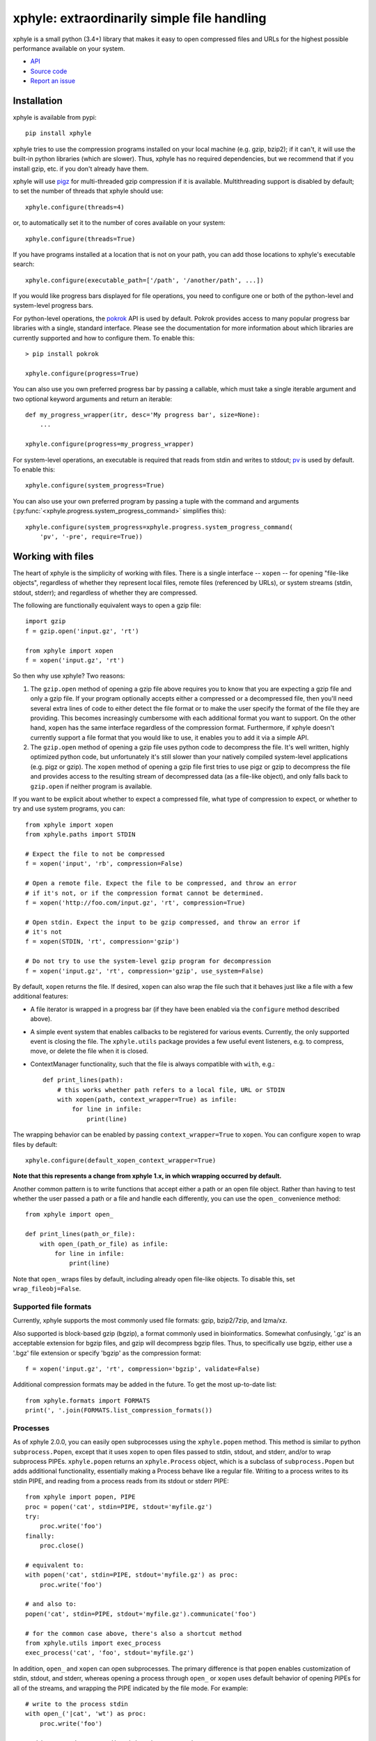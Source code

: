 xphyle: extraordinarily simple file handling
============================================

.. image:: logo.png
   :height: 200px
   :width: 200 px

xphyle is a small python (3.4+) library that makes it easy to open compressed
files and URLs for the highest possible performance available on your system.

* `API <api/modules.html>`_
* `Source code <https://github.com/jdidion/xphyle/>`_
* `Report an issue <https://github.com/jdidion/xphyle/issues>`_

Installation
------------

xphyle is available from pypi::

    pip install xphyle

xphyle tries to use the compression programs installed on your local machine (e.g. gzip, bzip2); if it can't, it will use the built-in python libraries (which are slower). Thus, xphyle has no required dependencies, but we recommend that if you install gzip, etc. if you don't already have them.

xphyle will use `pigz <http://zlib.net/pigz/>`_ for multi-threaded gzip compression if it is available. Multithreading support is disabled by default; to set the number of threads that xphyle should use::

    xphyle.configure(threads=4)

or, to automatically set it to the number of cores available on your system::

    xphyle.configure(threads=True)

If you have programs installed at a location that is not on your path, you can add those locations to xphyle's executable search::

    xphyle.configure(executable_path=['/path', '/another/path', ...])

If you would like progress bars displayed for file operations, you need to configure one or both of the python-level and system-level progress bars.

For python-level operations, the `pokrok <https://pypi.python.org/pypi/pokrok>`_ API is used by default. Pokrok provides access to many popular progress bar libraries with a single, standard interface. Please see the documentation for more information about which libraries are currently supported and how to configure them. To enable this::

    > pip install pokrok

    xphyle.configure(progress=True)

You can also use you own preferred progress bar by passing a callable, which must take a single iterable argument and two optional keyword arguments and return an iterable::

    def my_progress_wrapper(itr, desc='My progress bar', size=None):
        ...

    xphyle.configure(progress=my_progress_wrapper)

For system-level operations, an executable is required that reads from stdin and writes to stdout; `pv <http://www.ivarch.com/programs/quickref/pv.shtml>`_ is used by default. To enable this::

    xphyle.configure(system_progress=True)

You can also use your own preferred program by passing a tuple with the command and arguments (:py:func:`<xphyle.progress.system_progress_command>` simplifies this)::

    xphyle.configure(system_progress=xphyle.progress.system_progress_command(
        'pv', '-pre', require=True))

Working with files
------------------

The heart of xphyle is the simplicity of working with files. There is a single interface -- ``xopen`` -- for opening "file-like objects", regardless of whether they represent local files, remote files (referenced by URLs), or system streams (stdin, stdout, stderr); and regardless of whether they are compressed.

The following are functionally equivalent ways to open a gzip file::

    import gzip
    f = gzip.open('input.gz', 'rt')

    from xphyle import xopen
    f = xopen('input.gz', 'rt')

So then why use xphyle? Two reasons:

1. The ``gzip.open`` method of opening a gzip file above requires you to know that you are expecting a gzip file and only a gzip file. If your program optionally accepts either a compressed or a decompressed file, then you'll need several extra lines of code to either detect the file format or to make the user specify the format of the file they are providing. This becomes increasingly cumbersome with each additional format you want to support. On the other hand, ``xopen`` has the same interface regardless of the compression format. Furthermore, if xphyle doesn't currently support a file format that you would like to use, it enables you to add it via a simple API.
2. The ``gzip.open`` method of opening a gzip file uses python code to decompress the file. It's well written, highly optimized python code, but unfortunately it's still slower than your natively compiled system-level applications (e.g. pigz or gzip). The ``xopen`` method of opening a gzip file first tries to use pigz or gzip to decompress the file and provides access to the resulting stream of decompressed data (as a file-like object), and only falls back to ``gzip.open`` if neither program is available.

If you want to be explicit about whether to expect a compressed file, what type of compression to expect, or whether to try and use system programs, you can::

    from xphyle import xopen
    from xphyle.paths import STDIN

    # Expect the file to not be compressed
    f = xopen('input', 'rb', compression=False)

    # Open a remote file. Expect the file to be compressed, and throw an error
    # if it's not, or if the compression format cannot be determined.
    f = xopen('http://foo.com/input.gz', 'rt', compression=True)

    # Open stdin. Expect the input to be gzip compressed, and throw an error if
    # it's not
    f = xopen(STDIN, 'rt', compression='gzip')

    # Do not try to use the system-level gzip program for decompression
    f = xopen('input.gz', 'rt', compression='gzip', use_system=False)

By default, ``xopen`` returns the file. If desired, ``xopen`` can also wrap the file such that it behaves just like a file with a few additional features:

* A file iterator is wrapped in a progress bar (if they have been enabled via the ``configure`` method described above).
* A simple event system that enables callbacks to be registered for various events. Currently, the only supported event is closing the file. The ``xphyle.utils`` package provides a few useful event listeners, e.g. to compress, move, or delete the file when it is closed.
* ContextManager functionality, such that the file is always compatible with ``with``, e.g.::

    def print_lines(path):
        # this works whether path refers to a local file, URL or STDIN
        with xopen(path, context_wrapper=True) as infile:
            for line in infile:
                print(line)

The wrapping behavior can be enabled by passing ``context_wrapper=True`` to ``xopen``. You can configure ``xopen`` to wrap files by default::

    xphyle.configure(default_xopen_context_wrapper=True)

**Note that this represents a change from xphyle 1.x, in which wrapping occurred by default.**

Another common pattern is to write functions that accept either a path or an open file object. Rather than having to test whether the user passed a path or a file and handle each differently, you can use the ``open_`` convenience method::

    from xphyle import open_

    def print_lines(path_or_file):
        with open_(path_or_file) as infile:
            for line in infile:
                print(line)

Note that ``open_`` wraps files by default, including already open file-like objects. To disable this, set ``wrap_fileobj=False``.

Supported file formats
~~~~~~~~~~~~~~~~~~~~~~

Currently, xphyle supports the most commonly used file formats: gzip, bzip2/7zip, and lzma/xz.

Also supported is block-based gzip (bgzip), a format commonly used in bioinformatics. Somewhat confusingly, '.gz' is an acceptable extension for bgzip files, and gzip will decompress bgzip files. Thus, to specifically use bgzip, either use a '.bgz' file extension or specify 'bgzip' as the compression format::

    f = xopen('input.gz', 'rt', compression='bgzip', validate=False)

Additional compression formats may be added in the future. To get the most up-to-date list::

    from xphyle.formats import FORMATS
    print(', '.join(FORMATS.list_compression_formats())

Processes
~~~~~~~~~

As of xphyle 2.0.0, you can easily open subprocesses using the ``xphyle.popen`` method. This method is similar to python ``subprocess.Popen``, except that it uses ``xopen`` to open files passed to stdin, stdout, and stderr, and/or to wrap subprocess PIPEs. ``xphyle.popen`` returns an ``xphyle.Process`` object, which is a subclass of ``subprocess.Popen`` but adds additional functionality, essentially making a Process behave like a regular file. Writing to a process writes to its stdin PIPE, and reading from a process reads from its stdout or stderr PIPE::

    from xphyle import popen, PIPE
    proc = popen('cat', stdin=PIPE, stdout='myfile.gz')
    try:
        proc.write('foo')
    finally:
        proc.close()

    # equivalent to:
    with popen('cat', stdin=PIPE, stdout='myfile.gz') as proc:
        proc.write('foo')

    # and also to:
    popen('cat', stdin=PIPE, stdout='myfile.gz').communicate('foo')

    # for the common case above, there's also a shortcut method
    from xphyle.utils import exec_process
    exec_process('cat', 'foo', stdout='myfile.gz')

In addition, ``open_`` and ``xopen`` can open subprocesses. The primary difference is that ``popen`` enables customization of stdin, stdout, and stderr, whereas opening a process through ``open_`` or ``xopen`` uses default behavior of opening PIPEs for all of the streams, and wrapping the PIPE indicated by the file mode. For example::

    # write to the process stdin
    with open_('|cat', 'wt') as proc:
        proc.write('foo')

    # this command wraps stdin with gzip compression
    with open_('|zcat', 'wt', compression='gzip') as proc:
        proc.write('foo')

    # this command wraps stdout with gzip decompression;
    # furthermore, the compression format is determined
    # automatically
    with open_('|gzip -c foobar.txt', 'rt') as proc:
        text = proc.read()

Note that with ``open_`` and ``xopen``, the system command must be specified as a string starting with '|'.

Buffers
~~~~~~~

As of xphyle 2.1.0, ``open_`` and ``xopen`` can also open buffer types. A buffer is an instance of ``io.StringIO`` or ``io.BytesIO`` (or similar) -- basically an in memory read/write buffer. Passing open buffer objects worked before (they were treated as file-like), but now there is a special file type -- ``FileType.BUFFER`` -- that will cause them to be handled  a bit differently. In addition, you can now pass ``str`` or ``bytes`` (the type objects) to automatically create the corresponding buffer type::

    with open_(str) as buf:
        buf.write('foo')
    string_foo = buf.getvalue()

    # with compression, type must be 'bytes'
    with open_(bytes, compression='gzip') as buf:
        buf.write('foo')
    compressed_foo = buf.getvalue()

You can also create readable buffers by passing the string/bytes to read instead of a path, and explicitly specifying the file type::

    with open_("This is a string I want to read", file_type=FileType.BUFFER) as buf:
        buf_str = buf.read()

Reading/writing data
~~~~~~~~~~~~~~~~~~~~

The ``xphyle.utils`` module provides methods for many of the common operations that you'll want to perform on files. A few examples are shown below; you can read the `API docs <api/modules.html#module-xphyle.utils>`_ for a full list of methods and more detailed descriptions of each.

There are pairs of methods for reading/writing text and binary data using iterators::

    # Copy from one file to another, changing the line separator from
    # unix to windows
    from xphyle.utils import read_lines, write_lines
    write_lines(
        read_lines('linux_file.txt')
        'windows_file.txt',
        linesep='\r')

    # Copy from one binary file to another, changing the encoding from
    # ascii to utf-8
    from xphyle.utils import read_bytes, write_bytes
    def ascii2utf8(x):
        if isinstance(x, bytes):
            x = x.decode('ascii')
        return x.encode('utf-8')
    write_bytes(
        read_bytes('ascii_file.txt', convert=ascii2utf8),
        'utf8-file.txt')

There's another pair of methods for reading/writing key=value files::

    from collections import OrderedDict
    from xphyle.utils import read_dict, write_dict
    cats = OrderedDict((fluffy,'calico'), (droopy,'tabby'), (sneezy,'siamese'))
    write_dict(cats, 'cats.txt.gz')
    # change from '=' to '\t' delimited; preserve the order of the items
    write_dict(
        read_dict(cats, 'cats.txt.gz', ordered=True),
        'cats.tsv', sep='\t')

You can also read from delimited files such as csv and tsv::

    from xphyle.utils import read_delimited, read_delimited_as_dict

    class Dog(object):
        def __init__(self, name, age, breed):
            self.name = name
            self.age = age
            self.breed = breed
        def pet(self): ...
        def say(self, message): ...

    for dog in read_delimited(
            'dogs.txt.gz', header=True,
            converters=(str,int,str),
            row_type=Dog):
        dog.pet()

    dogs = read_delimited_as_dict(
            'dogs.txt.gz', header=True,
            key='name', converters=(str,int,str),
            row_type=Dog):
    dogs['Barney'].say('Good Boy!')

There are convenience methods for compressing and decompressing files::

    from xphyle.utils import compress_file, decompress_file, transcode_file

    # Gzip compress recipes.txt, and delete the original
    compress_file('recipes.txt', compression='gzip', keep=False)

    # decompress a remote compressed file to a local file
    decompress_file('http://recipes.com/allrecipes.txt.gz',
                    'local_recipes.txt')

    # Change from gzip to bz2 compression:
    transcode_file('http://recipes.com/allrecipes.txt.gz',
                   'local_recipes.txt.bz2')

There is a replacement for ``fileinput``::

    from xphyle.utils import fileinput

    # By default, read from the files specified as command line arguments,
    # or stdin if there are no command line arguments, and autodetect
    # the compression format
    for line in fileinput():
        print(line)

    # Read from multiple files as if they were one
    for line in fileinput(('myfile.txt', 'myotherfile.txt.gz')):
        print(line)

There's also a set of classes for writing to multiple files::

    from xphyle.utils import fileoutput
    from xphyle.utils import TeeFileOutput, CycleFileOutput, NCycleFileOutput

    # write all lines in sourcefile.txt to both file1 and file2.gz
    with fileoutput(
            ('file1', 'file2.gz'),
            file_output_type=TeeFileOutput) as out:
        out.writelines(read_lines('sourcefile.txt'))

    # Alternate writing each line in sourcefile.txt to file1 and file2.gz
    with fileoutput(
            ('file1', 'file2.gz'),
            file_output_type=CycleFileOutput) as out:
        out.writelines(read_lines('sourcefile.txt'))

    # Alternate writing four lines in sourcefile.txt to file1 and file2.gz
    with fileoutput(
            ('file1', 'file2.gz'),
            file_output_type=NCycleFileOutput, n=4) as out:
        out.writelines(read_lines('sourcefile.txt'))

    # Write up to 10,000 lines in each file before opening the next file
    with RollingFileOutput('file{}.gz', n=10000) as out:
        out.writelines(read_lines('sourcefile.txt'))

And finally, there's some miscellaneous methods such as linecount::

    from xphyle.utils import linecount
    print("There are {} lines in file {}".format(
        linecount(path), path))

File paths
~~~~~~~~~~

The ``xphyle.paths`` module provides methods for working with file paths. The `API docs <api/modules.html#module-xphyle.paths>`_ have a full list of methods and more detailed descriptions of each. Here are a few examples::

    from xphyle.paths import *

    # Get the absolute path, being smart about STDIN/STDOUT/STDERR and
    # home directory shortcuts
    abspath('/foo/bar/baz') # -> /foo/bar/baz
    abspath('foo') # -> /path/to/current/dir/foo
    abspath('~/foo') # -> /home/myname/foo
    abspath(STDIN) # -> STDIN

    # Splat a path into its component parts
    dir, name, *extensions = split_path('/home/joe/foo.txt.gz') # ->
        # dir = '/home/joe'
        # name = 'foo'
        # extensions = ['txt', 'gz']

    # Check that a path exists, is a file, and allows reading
    # Raises IOError if any of the expectations are violated,
    # otherwise returns the fully resolved path
    path = check_path('file.txt.gz', 'f', 'r')

    # Shortcuts to check whether a file is readable/writeable
    path = check_readable_file('file.txt')
    path = check_writeable_file('file.txt')

    # There are also 'safe' versions of the methods that return
    # None rather than raise IOError
    path = safe_check_readable_file('nonexistant_file.txt') # path = None

    # Find all files in a directory (recursively) that match a
    # regular expression pattern
    find('mydir', 'file.*\.txt\.gz')

    # Lookup the path to an executable
    gzip_path = get_executable_path('gzip')

`TempDir <api/modules.html#xphyle.paths.TempDir>`_ is a particularly useful class, especially for unit testing. In fact, it us used extensively for unit testing xphyle itself. TempDir can be thought of as a virtual file system. It creates a temporary directory, and it provides methods to create subdirectories and files within that directory. When the ``close()`` method is called, the entire temporary directory is deleted. ``TempDir`` can also be used as a ContextManager::

    with TempDir() as temp:
        # create three randomly named files under 'tempdir'
        paths = temp.make_empty_files(3)
        # create directory 'tempdir/foo'
        foo = temp.make_directory('foo')
        # create a randomly named file with the '.gz' suffix
        # within directory 'tempdir/foo'
        gzfile = temp[foo].make_file(suffix='.gz')

Another useful set of classes is `FileSpec <api/modules.html#xphyle.paths.FileSpec>`_, `DirSpec <api/modules.html#xphyle.paths.DirSpec>`_, and `PathSpec <api/modules.html#xphyle.paths.PathSpec>`_. These classes help with the common problem of working files that match a specific pattern, especially when you need to then extract some pieces of information from the file names. For example, you may need to find all the files starting with 'foo' within any subdirectory of '/bar', and then performing different operations depending on the extension. You could use a PathSpec for this::

    spec = PathSpec(
        DirSpec(PathVar('subdir'), template=os.path.join('/bar', '{subdir}')),
        FileSpec(
            PathVar('name', pattern='foo.*'),
            PathVar('ext'),
            template='{name}.{ext}'))
    files = spec.find(recursive=True)
    for f in files:
        if f['ext'] == 'txt':
            process_text_file(f)
        else:
            process_binary_file(f)

A FileSpec or DirSpec has two related fields: a template, which is a python `fstring <https://www.python.org/dev/peps/pep-0498>`_ and is used for constructing filenames from component pieces; and a pattern, which is a regular expression and is used for matching to path strings. The named components of the template correspond to path variables (instances of the `PathVar <api/modules.html#xphyle.paths.PathVar>`_ class). Each PathVar can provide its own pattern, as well as lists of valid or invalid values. If a pattern is not specified during FileSpec/DirSpec creation, the pattern is automatically created by simply substituting the PathVar patterns for the corresponding components in the template string ('.*' by default).

Note that a DirSpec is only able to construct/match directory paths, and a FileSpec is only able to construct/match file names. A PathSpec is simply a composite type of a DirSpec and a FileSpec that can be used to construct/match full paths.

Each of the *Spec classes has three methods:

* construct: Given values for all of the path vars, construct a new path. Note that __call__ is an alias for construct.
* parse: Match a path against the *Spec's pattern. If the path matches, the component's are extracted (through the use of named capture groups), otherwise an exception is raised.
* find: Find all directories/files/paths that match the *Spec's pattern.

All of these methods return a PathInst, which is a subclass of pathlib.Path (specifically, a subclass of pathlib.WindowsPath when code is run on Windows, otherwise a PosixPath) that has an additional slot, 'values', that is a dictionary of the component name, value pairs, and overrides a few methods.

Extending xphyle
----------------

You can add support for another compression format by extending one of the base classes in :py:mod:`<xphyle.format>`::

    import xphyle.formats

    class FooFormat(xphyle.formats.SingleExeCompressionFormat):
        """Implementation of CompressionFormat for foo files.
        """
        @property
        def name(self) -> str:
            return 'foo'

        @property
        def exts(self) -> Tuple[str, ...]:
            return ('foo',)

        @property
        def system_commands(self) -> Tuple[str, ...]:
            return ('foo',)

        @property
        def compresslevel_range(self) -> Tuple[int, int]:
            # because of course it goes to 11
            return (1, 11)

        @property
        def default_compresslevel(self) -> int:
            return 6

        @property
        def magic_bytes(self) -> Tuple[Tuple[int, ...], ...]:
            return ((0x0F, 0x00),)

        @property
        def mime_types(self) -> Tuple[str, ...]:
            return ('application/foo',)

        # build the system command
        # op = 'c' for compress, 'd' for decompress
        # src = the source file, or STDIN if input should be read from stdin
        # stdout = True if output should be written to stdout
        # compresslevel = the compression level
        def get_command(self, op, src=STDIN, stdout=True, compresslevel=6):
            cmd = [self.executable_path]
            if op == 'c':
                # adjust the compresslevel to be within the range allowed
                # by the program
                compresslevel = self._get_compresslevel(compresslevel)
                cmd.append('-{}'.format(compresslevel))
                cmd.append('-z')
            elif op == 'd':
                cmd.append('-d')
            if stdout:
                cmd.append('-c')
            if src != STDIN:
                cmd.append(src)
            return cmd

        def open_file_python(self, filename, mode, **kwargs):
            # self.lib is a property that lazily imports and returns the
            # python library named in the ``name`` member above
            return self.lib.open_foo(filename, mode, **kwargs)

Then, register your format::

    xphyle.formats.register_compression_format(FooFormat)

Also, note that you can support custom URL schemes by the standard method of adding `urllib <https://docs.python.org/3/library/urllib.request.html#openerdirector-objects>`_ handlers::

    import urllib.request
    urllib.request.OpenerDirector.add_handler(my_handler)
